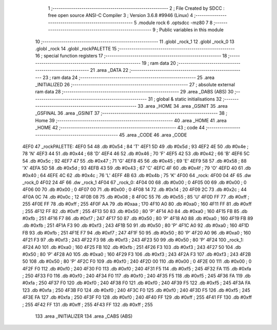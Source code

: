                               1 ;--------------------------------------------------------
                              2 ; File Created by SDCC : free open source ANSI-C Compiler
                              3 ; Version 3.6.8 #9946 (Linux)
                              4 ;--------------------------------------------------------
                              5 	.module rock
                              6 	.optsdcc -mz80
                              7 	
                              8 ;--------------------------------------------------------
                              9 ; Public variables in this module
                             10 ;--------------------------------------------------------
                             11 	.globl _rock_1
                             12 	.globl _rock_0
                             13 	.globl _rock
                             14 	.globl _rockPALETTE
                             15 ;--------------------------------------------------------
                             16 ; special function registers
                             17 ;--------------------------------------------------------
                             18 ;--------------------------------------------------------
                             19 ; ram data
                             20 ;--------------------------------------------------------
                             21 	.area _DATA
                             22 ;--------------------------------------------------------
                             23 ; ram data
                             24 ;--------------------------------------------------------
                             25 	.area _INITIALIZED
                             26 ;--------------------------------------------------------
                             27 ; absolute external ram data
                             28 ;--------------------------------------------------------
                             29 	.area _DABS (ABS)
                             30 ;--------------------------------------------------------
                             31 ; global & static initialisations
                             32 ;--------------------------------------------------------
                             33 	.area _HOME
                             34 	.area _GSINIT
                             35 	.area _GSFINAL
                             36 	.area _GSINIT
                             37 ;--------------------------------------------------------
                             38 ; Home
                             39 ;--------------------------------------------------------
                             40 	.area _HOME
                             41 	.area _HOME
                             42 ;--------------------------------------------------------
                             43 ; code
                             44 ;--------------------------------------------------------
                             45 	.area _CODE
                             46 	.area _CODE
   4EF0                      47 _rockPALETTE:
   4EF0 54                   48 	.db #0x54	; 84	'T'
   4EF1 5D                   49 	.db #0x5d	; 93
   4EF2 4E                   50 	.db #0x4e	; 78	'N'
   4EF3 44                   51 	.db #0x44	; 68	'D'
   4EF4 46                   52 	.db #0x46	; 70	'F'
   4EF5 42                   53 	.db #0x42	; 66	'B'
   4EF6 5C                   54 	.db #0x5c	; 92
   4EF7 47                   55 	.db #0x47	; 71	'G'
   4EF8 45                   56 	.db #0x45	; 69	'E'
   4EF9 58                   57 	.db #0x58	; 88	'X'
   4EFA 5D                   58 	.db #0x5d	; 93
   4EFB 43                   59 	.db #0x43	; 67	'C'
   4EFC 4F                   60 	.db #0x4f	; 79	'O'
   4EFD 40                   61 	.db #0x40	; 64
   4EFE 4C                   62 	.db #0x4c	; 76	'L'
   4EFF 4B                   63 	.db #0x4b	; 75	'K'
   4F00                      64 _rock:
   4F00 04 4F                65 	.dw _rock_0
   4F02 24 4F                66 	.dw _rock_1
   4F04                      67 _rock_0:
   4F04 00                   68 	.db #0x00	; 0
   4F05 00                   69 	.db #0x00	; 0
   4F06 00                   70 	.db #0x00	; 0
   4F07 00                   71 	.db #0x00	; 0
   4F08 14                   72 	.db #0x14	; 20
   4F09 2C                   73 	.db #0x2c	; 44
   4F0A 0C                   74 	.db #0x0c	; 12
   4F0B 08                   75 	.db #0x08	; 8
   4F0C 55                   76 	.db #0x55	; 85	'U'
   4F0D FF                   77 	.db #0xff	; 255
   4F0E FF                   78 	.db #0xff	; 255
   4F0F AA                   79 	.db #0xaa	; 170
   4F10 A0                   80 	.db #0xa0	; 160
   4F11 FF                   81 	.db #0xff	; 255
   4F12 FF                   82 	.db #0xff	; 255
   4F13 50                   83 	.db #0x50	; 80	'P'
   4F14 A0                   84 	.db #0xa0	; 160
   4F15 FB                   85 	.db #0xfb	; 251
   4F16 F7                   86 	.db #0xf7	; 247
   4F17 50                   87 	.db #0x50	; 80	'P'
   4F18 A0                   88 	.db #0xa0	; 160
   4F19 FB                   89 	.db #0xfb	; 251
   4F1A F3                   90 	.db #0xf3	; 243
   4F1B 50                   91 	.db #0x50	; 80	'P'
   4F1C A0                   92 	.db #0xa0	; 160
   4F1D FB                   93 	.db #0xfb	; 251
   4F1E F7                   94 	.db #0xf7	; 247
   4F1F 50                   95 	.db #0x50	; 80	'P'
   4F20 A0                   96 	.db #0xa0	; 160
   4F21 F3                   97 	.db #0xf3	; 243
   4F22 F3                   98 	.db #0xf3	; 243
   4F23 50                   99 	.db #0x50	; 80	'P'
   4F24                     100 _rock_1:
   4F24 A0                  101 	.db #0xa0	; 160
   4F25 FB                  102 	.db #0xfb	; 251
   4F26 F3                  103 	.db #0xf3	; 243
   4F27 50                  104 	.db #0x50	; 80	'P'
   4F28 A0                  105 	.db #0xa0	; 160
   4F29 F3                  106 	.db #0xf3	; 243
   4F2A F3                  107 	.db #0xf3	; 243
   4F2B 50                  108 	.db #0x50	; 80	'P'
   4F2C F0                  109 	.db #0xf0	; 240
   4F2D 00                  110 	.db #0x00	; 0
   4F2E 00                  111 	.db #0x00	; 0
   4F2F F0                  112 	.db #0xf0	; 240
   4F30 F0                  113 	.db #0xf0	; 240
   4F31 F5                  114 	.db #0xf5	; 245
   4F32 FA                  115 	.db #0xfa	; 250
   4F33 F0                  116 	.db #0xf0	; 240
   4F34 F0                  117 	.db #0xf0	; 240
   4F35 F5                  118 	.db #0xf5	; 245
   4F36 FA                  119 	.db #0xfa	; 250
   4F37 F0                  120 	.db #0xf0	; 240
   4F38 F0                  121 	.db #0xf0	; 240
   4F39 F5                  122 	.db #0xf5	; 245
   4F3A FA                  123 	.db #0xfa	; 250
   4F3B F0                  124 	.db #0xf0	; 240
   4F3C F0                  125 	.db #0xf0	; 240
   4F3D F5                  126 	.db #0xf5	; 245
   4F3E FA                  127 	.db #0xfa	; 250
   4F3F F0                  128 	.db #0xf0	; 240
   4F40 FF                  129 	.db #0xff	; 255
   4F41 FF                  130 	.db #0xff	; 255
   4F42 FF                  131 	.db #0xff	; 255
   4F43 FF                  132 	.db #0xff	; 255
                            133 	.area _INITIALIZER
                            134 	.area _CABS (ABS)
